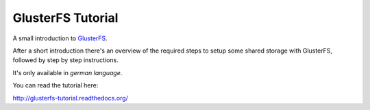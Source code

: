 ==================
GlusterFS Tutorial
==================

A small introduction to GlusterFS_.

After a short introduction there's an overview of the required steps to setup 
some shared storage with GlusterFS, followed by step by step instructions.

It's only available in *german language*.

You can read the tutorial here:

http://glusterfs-tutorial.readthedocs.org/


.. _GlusterFS: http://www.gluster.org/
